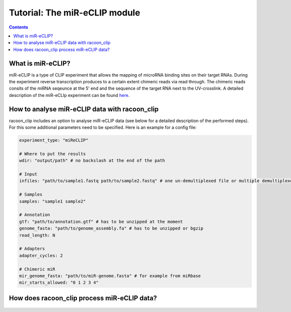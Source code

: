 Tutorial: The miR-eCLIP module
================================

.. contents:: 
    :depth: 2


What is miR-eCLIP?
---------------------------

miR-eCLIP is a type of CLIP experiment that allows the mapping of microRNA binding sites on their target RNAs. 
During the experiment reverse transcription produces to a certain extent chimeric reads via read through. 
The chimeric reads consits of the miRNA seqeunce at the 5' end and the sequence of the target RNA next to the UV-crosslink. 
A detailed description of the miR-eCLIp experiment can be found `here <https://doi.org/10.1101/2022.02.13.480296>`_. 

.. figure:: ../mir-eCLIP.png
   :width: 300


How to analyse miR-eCLIP data with racoon_clip
-----------------------------

racoon_clip includes an option to analyse miR-eCLIP data (see below for a detailed description of the performed steps). For this some additional parameters need to be specified. Here is an example for a config file:

.. code:: python

    experiment_type: "miReCLIP"    
    
    # Where to put the results
    wdir: "output/path" # no backslash at the end of the path

    # Input
    infiles: "path/to/sample1.fastq path/to/sample2.fastq" # one un-demultiplexed file or multiple demultiplexed files

    # Samples
    samples: "sample1 sample2"

    # Annotation
    gtf: "path/to/annotation.gtf" # has to be unzipped at the moment
    genome_fasta: "path/to/genome_assembly.fa" # has to be unzipped or bgzip
    read_length: N 

    # Adapters
    adapter_cycles: 2
    
    # Chimeric miR
    mir_genome_fasta: "path/to/miR-genome.fasta" # for example from miRbase
    mir_starts_allowed: "0 1 2 3 4"



How does racoon_clip process miR-eCLIP data?
------------------------------------------

.. figure:: ../mir-eCLIP_racoon_schema.png
   :width: 300

